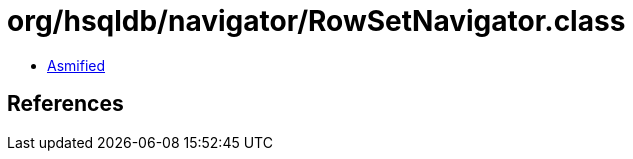 = org/hsqldb/navigator/RowSetNavigator.class

 - link:RowSetNavigator-asmified.java[Asmified]

== References

